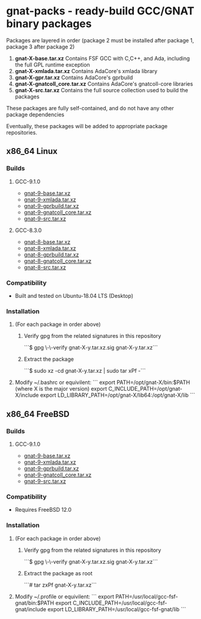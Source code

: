 #+OPTIONS: ^:nil
* gnat-packs - ready-build GCC/GNAT binary packages

  Packages are layered in order (package 2 must be installed after
  package 1, package 3 after package 2)
  1. *gnat-X-base.tar.xz*
     Contains FSF GCC with C,C++, and Ada, including the full GPL
     runtime exception
  2. *gnat-X-xmlada.tar.xz*
     Contains AdaCore's xmlada library
  3. *gnat-X-gpr.tar.xz*
     Contains AdaCore's gprbuild
  4. *gnat-X-gnatcoll_core.tar.xz*
     Contains AdaCore's gnatcoll-core libraries
  5. *gnat-X-src.tar.xz*
     Contains the full source collection used to build the packages

  These packages are fully self-contained, and do not have any other package dependencies

  Eventually, these packages will be added to appropriate package repositories.

** x86_64 Linux
*** Builds

**** GCC-9.1.0
     * [[https://gnat-packs.annexi-strayline.com/x86_64-linux-gnu/gnat-9-base.tar.xz][gnat-9-base.tar.xz]]
     * [[https://gnat-packs.annexi-strayline.com/x86_64-linux-gnu/gnat-9-xmlada.tar.xz][gnat-9-xmlada.tar.xz]]
     * [[https://gnat-packs.annexi-strayline.com/x86_64-linux-gnu/gnat-9-gprbuild.tar.xz][gnat-9-gprbuild.tar.xz]]
     * [[https://gnat-packs.annexi-strayline.com/x86_64-linux-gnu/gnat-9-gnatcoll_core.tar.xz][gnat-9-gnatcoll_core.tar.xz]]
     * [[https://gnat-packs.annexi-strayline.com/x86_64-linux-gnu/gnat-9-src.tar.xz][gnat-9-src.tar.xz]]   

**** GCC-8.3.0
     * [[https://gnat-packs.annexi-strayline.com/x86_64-linux-gnu/gnat-8-base.tar.xz][gnat-8-base.tar.xz]]
     * [[https://gnat-packs.annexi-strayline.com/x86_64-linux-gnu/gnat-8-xmlada.tar.xz][gnat-8-xmlada.tar.xz]]
     * [[https://gnat-packs.annexi-strayline.com/x86_64-linux-gnu/gnat-8-gprbuild.tar.xz][gnat-8-gprbuild.tar.xz]]
     * [[https://gnat-packs.annexi-strayline.com/x86_64-linux-gnu/gnat-8-gnatcoll_core.tar.xz][gnat-8-gnatcoll_core.tar.xz]]
     * [[https://gnat-packs.annexi-strayline.com/x86_64-linux-gnu/gnat-8-src.tar.xz][gnat-8-src.tar.xz]]

*** Compatibility
    * Built and tested on Ubuntu-18.04 LTS (Desktop)

*** Installation 
    1. (For each package in order above)
       1. Verify gpg from the related signatures in this repository

          ```$ gpg \-\-verify gnat-X-y.tar.xz.sig gnat-X-y.tar.xz```

       2. Extract the package

          ```$ sudo xz -cd gnat-X-y.tar.xz | sudo tar xPf -```

    2. Modify ~/.bashrc or equivilent:
       ```
       export PATH=/opt/gnat-X/bin:$PATH (where X is the major version)
       export C_INCLUDE_PATH=/opt/gnat-X/include
       export LD_LIBRARY_PATH=/opt/gnat-X/lib64:/opt/gnat-X/lib
       ```

** x86_64 FreeBSD
*** Builds

**** GCC-9.1.0
     * [[https://gnat-packs.annexi-strayline.com/x86_64-unknown-freebsd12.0/gnat-9-base.tar.xz][gnat-9-base.tar.xz]]
     * [[https://gnat-packs.annexi-strayline.com/x86_64-unknown-freebsd12.0/gnat-9-xmlada.tar.xz][gnat-9-xmlada.tar.xz]]
     * [[https://gnat-packs.annexi-strayline.com/x86_64-unknown-freebsd12.0/gnat-9-gprbuild.tar.xz][gnat-9-gprbuild.tar.xz]]
     * [[https://gnat-packs.annexi-strayline.com/x86_64-unknown-freebsd12.0/gnat-9-gnatcoll_core.tar.xz][gnat-9-gnatcoll_core.tar.xz]]
     * [[https://gnat-packs.annexi-strayline.com/x86_64-unknown-freebsd12.0/gnat-9-src.tar.xz][gnat-9-src.tar.xz]]   

*** Compatibility
    * Requires FreeBSD 12.0

*** Installation 
    1. (For each package in order above)
       1. Verify gpg from the related signatures in this repository

          ```$ gpg \-\-verify gnat-X-y.tar.xz.sig gnat-X-y.tar.xz```

       2. Extract the package as root

          ```# tar zxPf gnat-X-y.tar.xz```

    2. Modify ~/.profile or equivilent:
       ```
       export PATH=/usr/local/gcc-fsf-gnat/bin:$PATH
       export C_INCLUDE_PATH=/usr/local/gcc-fsf-gnat/include
       export LD_LIBRARY_PATH=/usr/local/gcc-fsf-gnat/lib
       ```
